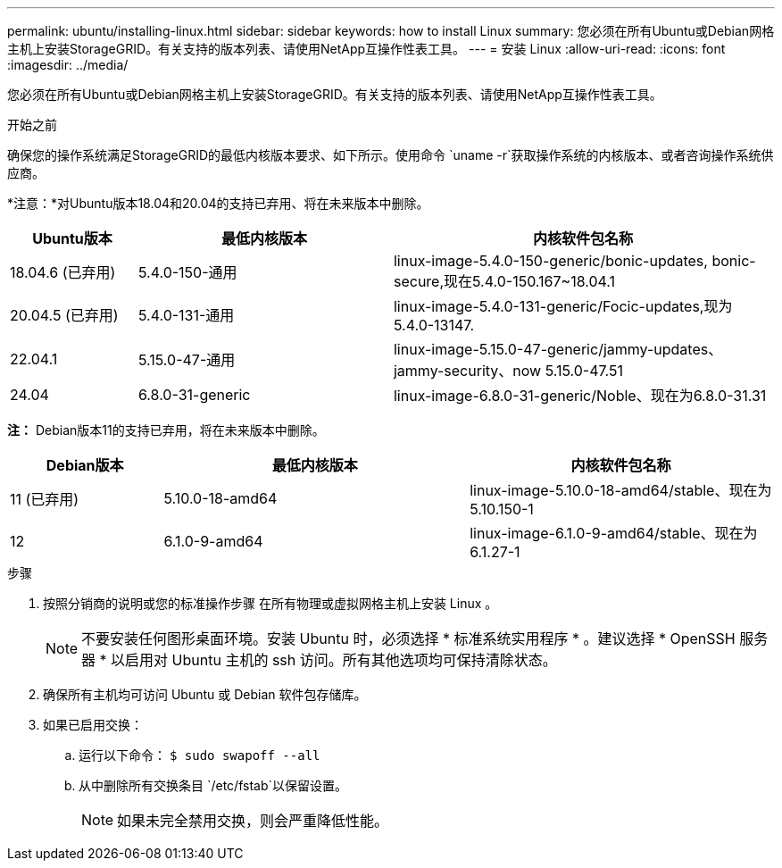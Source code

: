 ---
permalink: ubuntu/installing-linux.html 
sidebar: sidebar 
keywords: how to install Linux 
summary: 您必须在所有Ubuntu或Debian网格主机上安装StorageGRID。有关支持的版本列表、请使用NetApp互操作性表工具。 
---
= 安装 Linux
:allow-uri-read: 
:icons: font
:imagesdir: ../media/


[role="lead"]
您必须在所有Ubuntu或Debian网格主机上安装StorageGRID。有关支持的版本列表、请使用NetApp互操作性表工具。

.开始之前
确保您的操作系统满足StorageGRID的最低内核版本要求、如下所示。使用命令 `uname -r`获取操作系统的内核版本、或者咨询操作系统供应商。

*注意：*对Ubuntu版本18.04和20.04的支持已弃用、将在未来版本中删除。

[cols="1a,2a,3a"]
|===
| Ubuntu版本 | 最低内核版本 | 内核软件包名称 


 a| 
18.04.6 (已弃用)
 a| 
5.4.0-150-通用
 a| 
linux-image-5.4.0-150-generic/bonic-updates, bonic-secure,现在5.4.0-150.167~18.04.1



 a| 
20.04.5 (已弃用)
 a| 
5.4.0-131-通用
 a| 
linux-image-5.4.0-131-generic/Focic-updates,现为5.4.0-13147.



 a| 
22.04.1
 a| 
5.15.0-47-通用
 a| 
linux-image-5.15.0-47-generic/jammy-updates、jammy-security、now 5.15.0-47.51



 a| 
24.04
 a| 
6.8.0-31-generic
 a| 
linux-image-6.8.0-31-generic/Noble、现在为6.8.0-31.31

|===
*注：* Debian版本11的支持已弃用，将在未来版本中删除。

[cols="1a,2a,2a"]
|===
| Debian版本 | 最低内核版本 | 内核软件包名称 


 a| 
11 (已弃用)
 a| 
5.10.0-18-amd64
 a| 
linux-image-5.10.0-18-amd64/stable、现在为5.10.150-1



 a| 
12
 a| 
6.1.0-9-amd64
 a| 
linux-image-6.1.0-9-amd64/stable、现在为6.1.27-1

|===
.步骤
. 按照分销商的说明或您的标准操作步骤 在所有物理或虚拟网格主机上安装 Linux 。
+

NOTE: 不要安装任何图形桌面环境。安装 Ubuntu 时，必须选择 * 标准系统实用程序 * 。建议选择 * OpenSSH 服务器 * 以启用对 Ubuntu 主机的 ssh 访问。所有其他选项均可保持清除状态。

. 确保所有主机均可访问 Ubuntu 或 Debian 软件包存储库。
. 如果已启用交换：
+
.. 运行以下命令： `$ sudo swapoff --all`
.. 从中删除所有交换条目 `/etc/fstab`以保留设置。
+

NOTE: 如果未完全禁用交换，则会严重降低性能。




